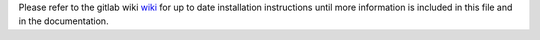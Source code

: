 | Please refer to the gitlab wiki
  `wiki <https://gitlab.inria.fr/charms/ComPASS/wikis/home>`__ for up to
  date installation instructions until more information is included in this 
  file and in the documentation.
